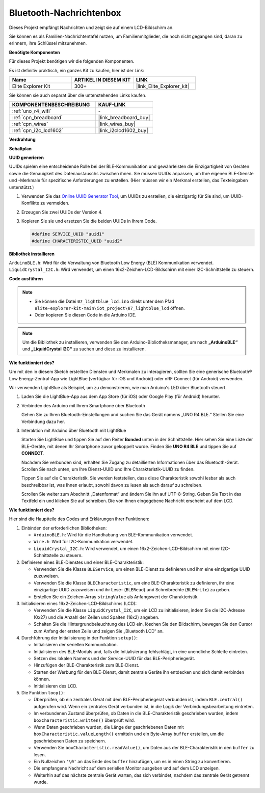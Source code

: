 .. _iot_Bluetooth_lcd:

Bluetooth-Nachrichtenbox
=============================

.. raw:: html

   <video loop autoplay muted style = "max-width:100%">
      <source src="../_static/videos/iot_projects/07_iot_ble_lcd.mp4" type="video/mp4">
      Ihr Browser unterstützt das Video-Tag nicht.
   </video>

Dieses Projekt empfängt Nachrichten und zeigt sie auf einem LCD-Bildschirm an.

Sie können es als Familien-Nachrichtentafel nutzen, um Familienmitglieder, die noch nicht gegangen sind, daran zu erinnern, ihre Schlüssel mitzunehmen.

**Benötigte Komponenten**

Für dieses Projekt benötigen wir die folgenden Komponenten.

Es ist definitiv praktisch, ein ganzes Kit zu kaufen, hier ist der Link:

.. list-table::
    :widths: 20 20 20
    :header-rows: 1

    *   - Name	
        - ARTIKEL IN DIESEM KIT
        - LINK
    *   - Elite Explorer Kit
        - 300+
        - |link_Elite_Explorer_kit|

Sie können sie auch separat über die untenstehenden Links kaufen.

.. list-table::
    :widths: 30 20
    :header-rows: 1

    *   - KOMPONENTENBESCHREIBUNG
        - KAUF-LINK

    *   - :ref:`uno_r4_wifi`
        - \-
    *   - :ref:`cpn_breadboard`
        - |link_breadboard_buy|
    *   - :ref:`cpn_wires`
        - |link_wires_buy|
    *   - :ref:`cpn_i2c_lcd1602`
        - |link_i2clcd1602_buy|

**Verdrahtung**

.. image:: img/07_lightblue_lcd_bb.png
    :width: 100%
    :align: center

**Schaltplan**

.. image:: img/07_lightblue_lcd_schematic.png
   :width: 80%
   :align: center

.. raw:: html

   <br/>

**UUID generieren**

UUIDs spielen eine entscheidende Rolle bei der BLE-Kommunikation und gewährleisten die Einzigartigkeit von Geräten sowie die Genauigkeit des Datenaustauschs zwischen ihnen. Sie müssen UUIDs anpassen, um Ihre eigenen BLE-Dienste und -Merkmale für spezifische Anforderungen zu erstellen. (Hier müssen wir ein Merkmal erstellen, das Texteingaben unterstützt.)

1. Verwenden Sie das `Online UUID Generator Tool <https://www.uuidgenerator.net/version4>`_, um UUIDs zu erstellen, die einzigartig für Sie sind, um UUID-Konflikte zu vermeiden.

2. Erzeugen Sie zwei UUIDs der Version 4.

   .. image:: img/07_uuid_1.png
      :width: 70%

   .. raw:: html

      <br/><br/>

3. Kopieren Sie sie und ersetzen Sie die beiden UUIDs in Ihrem Code.

   .. code-block:: arduino
   
       #define SERVICE_UUID "uuid1"
       #define CHARACTERISTIC_UUID "uuid2"

**Bibliothek installieren**

``ArduinoBLE.h``: Wird für die Verwaltung von Bluetooth Low Energy (BLE) Kommunikation verwendet.
``LiquidCrystal_I2C.h``: Wird verwendet, um einen 16x2-Zeichen-LCD-Bildschirm mit einer I2C-Schnittstelle zu steuern.

**Code ausführen**

.. note::

    * Sie können die Datei ``07_lightblue_lcd.ino`` direkt unter dem Pfad ``elite-explorer-kit-main\iot_project\07_lightblue_lcd`` öffnen.
    * Oder kopieren Sie diesen Code in die Arduino IDE.

.. note:: 
      Um die Bibliothek zu installieren, verwenden Sie den Arduino-Bibliotheksmanager, um nach **„ArduinoBLE“** und **„LiquidCrystal I2C“** zu suchen und diese zu installieren.

.. raw:: html

   <iframe src=https://create.arduino.cc/editor/sunfounder01/958c37c2-a897-4c4c-b6c1-0e7fea67c7b1/preview?embed style="height:510px;width:100%;margin:10px 0" frameborder=0></iframe>


**Wie funktioniert des?**

Um mit den in diesem Sketch erstellten Diensten und Merkmalen zu interagieren, sollten Sie eine generische Bluetooth® Low Energy-Zentral-App wie LightBlue (verfügbar für iOS und Android) oder nRF Connect (für Android) verwenden.

Wir verwenden LightBlue als Beispiel, um zu demonstrieren, wie man Arduino's LED über Bluetooth steuert.

1. Laden Sie die LightBlue-App aus dem App Store (für iOS) oder Google Play (für Android) herunter.

   .. image:: img/07_lightblue.png

2. Verbinden des Arduino mit Ihrem Smartphone über Bluetooth

   Gehen Sie zu Ihren Bluetooth-Einstellungen und suchen Sie das Gerät namens „UNO R4 BLE.“ Stellen Sie eine Verbindung dazu her.

   .. image:: img/07_iot_ble_01.jpg
      :width: 50%

   .. raw:: html

      <br/><br/>

3. Interaktion mit Arduino über Bluetooth mit LightBlue

   Starten Sie LightBlue und tippen Sie auf den Reiter **Bonded** unten in der Schnittstelle. Hier sehen Sie eine Liste der BLE-Geräte, mit denen Ihr Smartphone zuvor gekoppelt wurde. Finden Sie **UNO R4 BLE** und tippen Sie auf **CONNECT**.

   .. image:: img/07_iot_ble_02.jpg

   Nachdem Sie verbunden sind, erhalten Sie Zugang zu detaillierten Informationen über das Bluetooth-Gerät. Scrollen Sie nach unten, um Ihre Dienst-UUID und Ihre Charakteristik-UUID zu finden.

   Tippen Sie auf die Charakteristik. Sie werden feststellen, dass diese Charakteristik sowohl lesbar als auch beschreibbar ist, was Ihnen erlaubt, sowohl davon zu lesen als auch darauf zu schreiben.

   Scrollen Sie weiter zum Abschnitt „Datenformat“ und ändern Sie ihn auf UTF-8-String.
   Geben Sie Text in das Textfeld ein und klicken Sie auf schreiben. Die von Ihnen eingegebene Nachricht erscheint auf dem LCD.

   .. image:: img/07_iot_ble_03.jpg

**Wie funktioniert des?**

Hier sind die Hauptteile des Codes und Erklärungen ihrer Funktionen:

1. Einbinden der erforderlichen Bibliotheken:

   * ``ArduinoBLE.h``: Wird für die Handhabung von BLE-Kommunikation verwendet.
   * ``Wire.h``: Wird für I2C-Kommunikation verwendet.
   * ``LiquidCrystal_I2C.h``: Wird verwendet, um einen 16x2-Zeichen-LCD-Bildschirm mit einer I2C-Schnittstelle zu steuern.

2. Definieren eines BLE-Dienstes und einer BLE-Charakteristik:

   * Verwenden Sie die Klasse ``BLEService``, um einen BLE-Dienst zu definieren und ihm eine einzigartige UUID zuzuweisen.
   * Verwenden Sie die Klasse ``BLECharacteristic``, um eine BLE-Charakteristik zu definieren, ihr eine einzigartige UUID zuzuweisen und ihr Lese- (``BLERead``) und Schreibrechte (``BLEWrite``) zu geben.
   * Erstellen Sie ein Zeichen-Array ``stringValue`` als Anfangswert der Charakteristik.

3. Initialisieren eines 16x2-Zeichen-LCD-Bildschirms (LCD):

   * Verwenden Sie die Klasse ``LiquidCrystal_I2C``, um ein LCD zu initialisieren, indem Sie die I2C-Adresse (0x27) und die Anzahl der Zeilen und Spalten (16x2) angeben.
   * Schalten Sie die Hintergrundbeleuchtung des LCD ein, löschen Sie den Bildschirm, bewegen Sie den Cursor zum Anfang der ersten Zeile und zeigen Sie „Bluetooth LCD“ an.

4. Durchführung der Initialisierung in der Funktion ``setup()``:

   * Initialisieren der seriellen Kommunikation.
   * Initialisieren des BLE-Moduls und, falls die Initialisierung fehlschlägt, in eine unendliche Schleife eintreten.
   * Setzen des lokalen Namens und der Service-UUID für das BLE-Peripheriegerät.
   * Hinzufügen der BLE-Charakteristik zum BLE-Dienst.
   * Starten der Werbung für den BLE-Dienst, damit zentrale Geräte ihn entdecken und sich damit verbinden können.
   * Initialisieren des LCD.

5. Die Funktion ``loop()``:

   * Überprüfen, ob ein zentrales Gerät mit dem BLE-Peripheriegerät verbunden ist, indem ``BLE.central()`` aufgerufen wird. Wenn ein zentrales Gerät verbunden ist, in die Logik der Verbindungsbearbeitung eintreten.
   * Im verbundenen Zustand überprüfen, ob Daten in die BLE-Charakteristik geschrieben wurden, indem ``boxCharacteristic.written()`` überprüft wird.
   * Wenn Daten geschrieben wurden, die Länge der geschriebenen Daten mit ``boxCharacteristic.valueLength()`` ermitteln und ein Byte-Array ``buffer`` erstellen, um die geschriebenen Daten zu speichern.
   * Verwenden Sie ``boxCharacteristic.readValue()``, um Daten aus der BLE-Charakteristik in den ``buffer`` zu lesen.
   * Ein Nullzeichen ``'\0'`` an das Ende des ``buffer`` hinzufügen, um es in einen String zu konvertieren.
   * Die empfangene Nachricht auf dem seriellen Monitor ausgeben und auf dem LCD anzeigen.
   * Weiterhin auf das nächste zentrale Gerät warten, das sich verbindet, nachdem das zentrale Gerät getrennt wurde.

